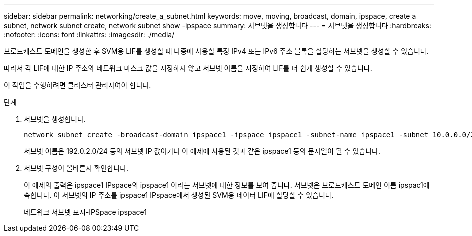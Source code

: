 ---
sidebar: sidebar 
permalink: networking/create_a_subnet.html 
keywords: move, moving, broadcast, domain, ipspace, create a subnet, network subnet create, network subnet show -ipspace 
summary: 서브넷을 생성합니다 
---
= 서브넷을 생성합니다
:hardbreaks:
:nofooter: 
:icons: font
:linkattrs: 
:imagesdir: ./media/


[role="lead"]
브로드캐스트 도메인을 생성한 후 SVM용 LIF를 생성할 때 나중에 사용할 특정 IPv4 또는 IPv6 주소 블록을 할당하는 서브넷을 생성할 수 있습니다.

따라서 각 LIF에 대한 IP 주소와 네트워크 마스크 값을 지정하지 않고 서브넷 이름을 지정하여 LIF를 더 쉽게 생성할 수 있습니다.

이 작업을 수행하려면 클러스터 관리자여야 합니다.

.단계
. 서브넷을 생성합니다.
+
[listing]
----
network subnet create -broadcast-domain ipspace1 -ipspace ipspace1 -subnet-name ipspace1 -subnet 10.0.0.0/24 -gateway 10.0.0.1 -ip-ranges "10.0.0.128-10.0.0.130,10.0.0.132"
----
+
서브넷 이름은 192.0.2.0/24 등의 서브넷 IP 값이거나 이 예제에 사용된 것과 같은 ipspace1 등의 문자열이 될 수 있습니다.

. 서브넷 구성이 올바른지 확인합니다.
+
이 예제의 출력은 ipspace1 IPspace의 ipspace1 이라는 서브넷에 대한 정보를 보여 줍니다. 서브넷은 브로드캐스트 도메인 이름 ipspac1에 속합니다. 이 서브넷의 IP 주소를 ipspace1 IPspace에서 생성된 SVM용 데이터 LIF에 할당할 수 있습니다.

+
네트워크 서브넷 표시-IPSpace ipspace1


